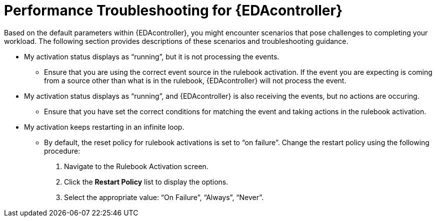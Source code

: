 [id="performance-troubleshooting"]

=  Performance Troubleshooting for {EDAcontroller}

[role="_abstract"]
Based on the default parameters within {EDAcontroller}, you might encounter scenarios that pose challenges to completing your workload.
The following section provides descriptions of these scenarios and troubleshooting guidance.

* My activation status displays as “running”, but it is not processing the events.
** Ensure that you are using the correct event source in the rulebook activation.
If the event you are expecting is coming from a source other than what is in the rulebook, {EDAcontroller} will not process the event.

* My activation status displays as “running”, and {EDAcontroller} is also receiving the events, but no actions are occuring.
** Ensure that you have set the correct conditions for matching the event and taking actions in the rulebook activation.

* My activation keeps restarting in an infinite loop.
** By default, the reset policy for rulebook activations is set to “on failure”. Change the restart policy using the following procedure:
. Navigate to the Rulebook Activation screen.
. Click the *Restart Policy* list to display the options. 
. Select the appropriate value: “On Failure”, “Always”, “Never”.
